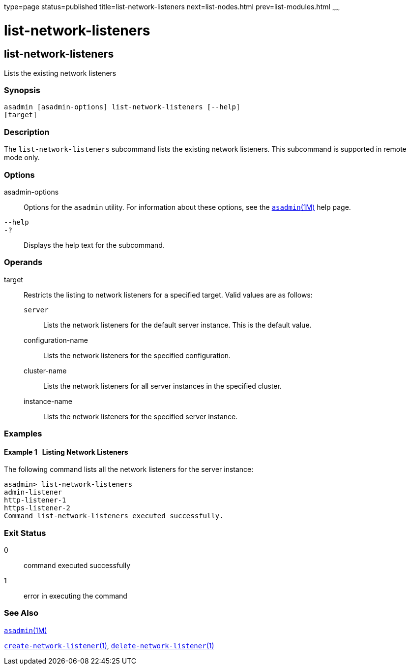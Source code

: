 type=page
status=published
title=list-network-listeners
next=list-nodes.html
prev=list-modules.html
~~~~~~

= list-network-listeners

[[list-network-listeners-1]][[GSRFM00186]][[list-network-listeners]]

== list-network-listeners

Lists the existing network listeners

[[sthref1692]]

=== Synopsis

[source]
----
asadmin [asadmin-options] list-network-listeners [--help]
[target]
----

[[sthref1693]]

=== Description

The `list-network-listeners` subcommand lists the existing network
listeners. This subcommand is supported in remote mode only.

[[sthref1694]]

=== Options

asadmin-options::
  Options for the `asadmin` utility. For information about these
  options, see the link:asadmin.html#asadmin-1m[`asadmin`(1M)] help page.
`--help`::
`-?`::
  Displays the help text for the subcommand.

[[sthref1695]]

=== Operands

target::
  Restricts the listing to network listeners for a specified target.
  Valid values are as follows:

  `server`;;
    Lists the network listeners for the default server instance. This is
    the default value.
  configuration-name;;
    Lists the network listeners for the specified configuration.
  cluster-name;;
    Lists the network listeners for all server instances in the
    specified cluster.
  instance-name;;
    Lists the network listeners for the specified server instance.

[[sthref1696]]

=== Examples

[[GSRFM686]][[sthref1697]]

==== Example 1   Listing Network Listeners

The following command lists all the network listeners for the server instance:

[source]
----
asadmin> list-network-listeners
admin-listener
http-listener-1
https-listener-2
Command list-network-listeners executed successfully.
----

[[sthref1698]]

=== Exit Status

0::
  command executed successfully
1::
  error in executing the command

[[sthref1699]]

=== See Also

link:asadmin.html#asadmin-1m[`asadmin`(1M)]

link:create-network-listener.html#create-network-listener-1[`create-network-listener`(1)],
link:delete-network-listener.html#delete-network-listener-1[`delete-network-listener`(1)]


